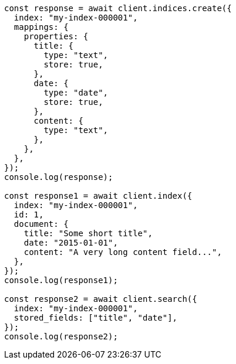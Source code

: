 // This file is autogenerated, DO NOT EDIT
// Use `node scripts/generate-docs-examples.js` to generate the docs examples

[source, js]
----
const response = await client.indices.create({
  index: "my-index-000001",
  mappings: {
    properties: {
      title: {
        type: "text",
        store: true,
      },
      date: {
        type: "date",
        store: true,
      },
      content: {
        type: "text",
      },
    },
  },
});
console.log(response);

const response1 = await client.index({
  index: "my-index-000001",
  id: 1,
  document: {
    title: "Some short title",
    date: "2015-01-01",
    content: "A very long content field...",
  },
});
console.log(response1);

const response2 = await client.search({
  index: "my-index-000001",
  stored_fields: ["title", "date"],
});
console.log(response2);
----
